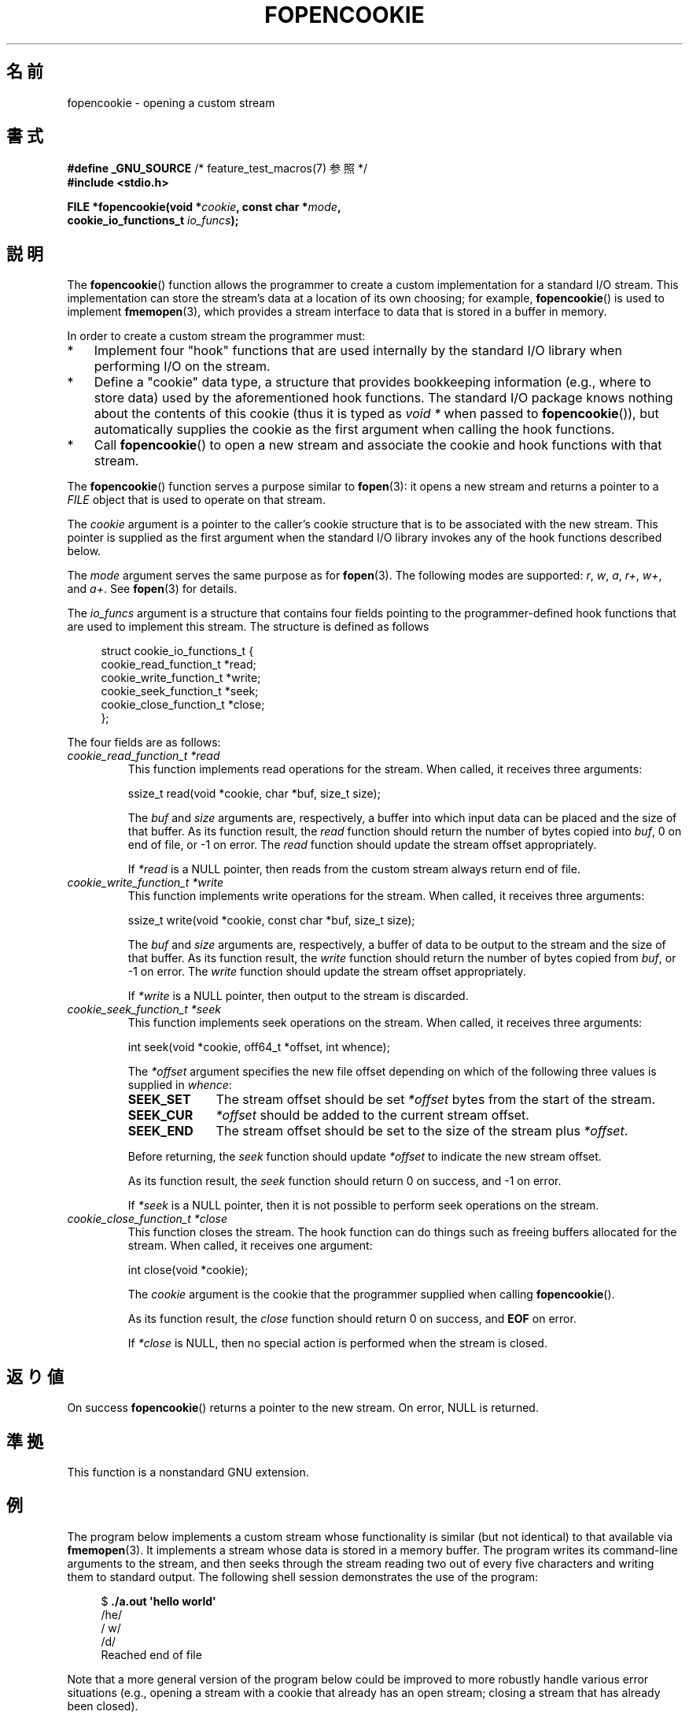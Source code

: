 .\" Copyright (c) 2008, Linux Foundation, written by Michael Kerrisk
.\"      <mtk.manpages@gmail.com>
.\"
.\" Permission is granted to make and distribute verbatim copies of this
.\" manual provided the copyright notice and this permission notice are
.\" preserved on all copies.
.\"
.\" Permission is granted to copy and distribute modified versions of this
.\" manual under the conditions for verbatim copying, provided that the
.\" entire resulting derived work is distributed under the terms of a
.\" permission notice identical to this one.
.\"
.\" Since the Linux kernel and libraries are constantly changing, this
.\" manual page may be incorrect or out-of-date.  The author(s) assume no
.\" responsibility for errors or omissions, or for damages resulting from
.\" the use of the information contained herein.  The author(s) may not
.\" have taken the same level of care in the production of this manual,
.\" which is licensed free of charge, as they might when working
.\" professionally.
.\"
.\" Formatted or processed versions of this manual, if unaccompanied by
.\" the source, must acknowledge the copyright and authors of this work.
.\"
.\"*******************************************************************
.\"
.\" This file was generated with po4a. Translate the source file.
.\"
.\"*******************************************************************
.TH FOPENCOOKIE 3 2008\-12\-05 Linux "Linux Programmer's Manual"
.SH 名前
fopencookie \- opening a custom stream
.SH 書式
.nf
\fB#define _GNU_SOURCE\fP         /* feature_test_macros(7) 参照 */
\fB#include <stdio.h>\fP

\fBFILE *fopencookie(void *\fP\fIcookie\fP\fB, const char *\fP\fImode\fP\fB,\fP
\fB                  cookie_io_functions_t \fP\fIio_funcs\fP\fB);\fP
.fi
.SH 説明
The \fBfopencookie\fP()  function allows the programmer to create a custom
implementation for a standard I/O stream.  This implementation can store the
stream's data at a location of its own choosing; for example,
\fBfopencookie\fP()  is used to implement \fBfmemopen\fP(3), which provides a
stream interface to data that is stored in a buffer in memory.

In order to create a custom stream the programmer must:
.IP * 3
Implement four "hook" functions that are used internally by the standard I/O
library when performing I/O on the stream.
.IP *
Define a "cookie" data type, a structure that provides bookkeeping
information (e.g., where to store data) used by the aforementioned hook
functions.  The standard I/O package knows nothing about the contents of
this cookie (thus it is typed as \fIvoid\ *\fP when passed to
\fBfopencookie\fP()), but automatically supplies the cookie as the first
argument when calling the hook functions.
.IP *
Call \fBfopencookie\fP()  to open a new stream and associate the cookie and
hook functions with that stream.
.PP
The \fBfopencookie\fP()  function serves a purpose similar to \fBfopen\fP(3): it
opens a new stream and returns a pointer to a \fIFILE\fP object that is used to
operate on that stream.

The \fIcookie\fP argument is a pointer to the caller's cookie structure that is
to be associated with the new stream.  This pointer is supplied as the first
argument when the standard I/O library invokes any of the hook functions
described below.

The \fImode\fP argument serves the same purpose as for \fBfopen\fP(3).  The
following modes are supported: \fIr\fP, \fIw\fP, \fIa\fP, \fIr+\fP, \fIw+\fP, and \fIa+\fP.
See \fBfopen\fP(3)  for details.

The \fIio_funcs\fP argument is a structure that contains four fields pointing
to the programmer\-defined hook functions that are used to implement this
stream.  The structure is defined as follows
.in +4n
.nf

struct cookie_io_functions_t {
    cookie_read_function_t  *read;
    cookie_write_function_t *write;
    cookie_seek_function_t  *seek;
    cookie_close_function_t *close;
};

.fi
.in
The four fields are as follows:
.TP 
\fIcookie_read_function_t *read\fP
This function implements read operations for the stream.  When called, it
receives three arguments:

    ssize_t read(void *cookie, char *buf, size_t size);

The \fIbuf\fP and \fIsize\fP arguments are, respectively, a buffer into which
input data can be placed and the size of that buffer.  As its function
result, the \fIread\fP function should return the number of bytes copied into
\fIbuf\fP, 0 on end of file, or \-1 on error.  The \fIread\fP function should
update the stream offset appropriately.

If \fI*read\fP is a NULL pointer, then reads from the custom stream always
return end of file.
.TP 
\fIcookie_write_function_t *write\fP
This function implements write operations for the stream.  When called, it
receives three arguments:

    ssize_t write(void *cookie, const char *buf, size_t size);

The \fIbuf\fP and \fIsize\fP arguments are, respectively, a buffer of data to be
output to the stream and the size of that buffer.  As its function result,
the \fIwrite\fP function should return the number of bytes copied from \fIbuf\fP,
or \-1 on error.  The \fIwrite\fP function should update the stream offset
appropriately.

If \fI*write\fP is a NULL pointer, then output to the stream is discarded.
.TP 
\fIcookie_seek_function_t *seek\fP
This function implements seek operations on the stream.  When called, it
receives three arguments:

    int seek(void *cookie, off64_t *offset, int whence);

The \fI*offset\fP argument specifies the new file offset depending on which of
the following three values is supplied in \fIwhence\fP:
.RS
.TP  10
\fBSEEK_SET\fP
The stream offset should be set \fI*offset\fP bytes from the start of the
stream.
.TP 
\fBSEEK_CUR\fP
\fI*offset\fP should be added to the current stream offset.
.TP 
\fBSEEK_END\fP
The stream offset should be set to the size of the stream plus \fI*offset\fP.
.RE
.IP
Before returning, the \fIseek\fP function should update \fI*offset\fP to indicate
the new stream offset.

As its function result, the \fIseek\fP function should return 0 on success, and
\-1 on error.

If \fI*seek\fP is a NULL pointer, then it is not possible to perform seek
operations on the stream.
.TP 
\fIcookie_close_function_t *close\fP
This function closes the stream.  The hook function can do things such as
freeing buffers allocated for the stream.  When called, it receives one
argument:

    int close(void *cookie);

The \fIcookie\fP argument is the cookie that the programmer supplied when
calling \fBfopencookie\fP().

As its function result, the \fIclose\fP function should return 0 on success,
and \fBEOF\fP on error.

If \fI*close\fP is NULL, then no special action is performed when the stream is
closed.
.SH 返り値
.\" .SH ERRORS
.\" It's not clear if errno ever gets set...
On success \fBfopencookie\fP()  returns a pointer to the new stream.  On error,
NULL is returned.
.SH 準拠
This function is a nonstandard GNU extension.
.SH 例
The program below implements a custom stream whose functionality is similar
(but not identical) to that available via \fBfmemopen\fP(3).  It implements a
stream whose data is stored in a memory buffer.  The program writes its
command\-line arguments to the stream, and then seeks through the stream
reading two out of every five characters and writing them to standard
output.  The following shell session demonstrates the use of the program:
.in +4n
.nf

$\fB ./a.out \(aqhello world\(aq\fP
/he/
/ w/
/d/
Reached end of file

.fi
.in
Note that a more general version of the program below could be improved to
more robustly handle various error situations (e.g., opening a stream with a
cookie that already has an open stream; closing a stream that has already
been closed).
.SS プログラムのソース
\&
.nf
#define _GNU_SOURCE
#include <sys/types.h>
#include <stdio.h>
#include <stdlib.h>
#include <unistd.h>
#include <string.h>

#define INIT_BUF_SIZE 4

struct memfile_cookie {
    char   *buf;        /* Dynamically sized buffer for data */
    size_t  allocated;  /* Size of buf */
    size_t  endpos;     /* Number of characters in buf */
    off_t   offset;     /* Current file offset in buf */
};

ssize_t
memfile_write(void *c, const char *buf, size_t size)
{
    char *new_buff;
    struct memfile_cookie *cookie = c;

    /* Buffer too small? Keep doubling size until big enough */

    while (size + cookie\->offset > cookie\->allocated) {
        new_buff = realloc(cookie\->buf, cookie\->allocated * 2);
        if (new_buff == NULL) {
            return \-1;
        } else {
            cookie\->allocated *= 2;
            cookie\->buf = new_buff;
        }
    }

    memcpy(cookie\->buf + cookie\->offset, buf, size);

    cookie\->offset += size;
    if (cookie\->offset > cookie\->endpos)
        cookie\->endpos = cookie\->offset;

    return size;
}

ssize_t
memfile_read(void *c, char *buf, size_t size)
{
    ssize_t xbytes;
    struct memfile_cookie *cookie = c;

    /* Fetch minimum of bytes requested and bytes available */

    xbytes = size;
    if (cookie\->offset + size > cookie\->endpos)
        xbytes = cookie\->endpos \- cookie\->offset;
    if (xbytes < 0)     /* offset may be past endpos */
       xbytes = 0;

    memcpy(buf, cookie\->buf + cookie\->offset, xbytes);

    cookie\->offset += xbytes;
    return xbytes;
}

int
memfile_seek(void *c, off64_t *offset, int whence)
{
    off64_t new_offset;
    struct memfile_cookie *cookie = c;

    if (whence == SEEK_SET)
        new_offset = *offset;
    else if (whence == SEEK_END)
        new_offset = cookie\->endpos + *offset;
    else if (whence == SEEK_CUR)
        new_offset = cookie\->offset + *offset;
    else
        return \-1;

    if (new_offset < 0)
        return \-1;

    cookie\->offset = new_offset;
    *offset = new_offset;
    return 0;
}

int
memfile_close(void *c)
{
    struct memfile_cookie *cookie = c;

    free(cookie\->buf);
    cookie\->allocated = 0;
    cookie\->buf = NULL;

    return 0;
}

int
main(int argc, char *argv[])
{
    cookie_io_functions_t  memfile_func = {
        .read  = memfile_read,
        .write = memfile_write,
        .seek  = memfile_seek,
        .close = memfile_close
    };
    FILE *fp;
    struct memfile_cookie mycookie;
    ssize_t nread;
    long p;
    int j;
    char buf[1000];

    /* Set up the cookie before calling fopencookie() */

    mycookie.buf = malloc(INIT_BUF_SIZE);
    if (mycookie.buf == NULL) {
        perror("malloc");
        exit(EXIT_FAILURE);
    }

    mycookie.allocated = INIT_BUF_SIZE;
    mycookie.offset = 0;
    mycookie.endpos = 0;

    fp = fopencookie(&mycookie,"w+", memfile_func);
    if (fp == NULL) {
        perror("fopencookie");
        exit(EXIT_FAILURE);
    }

    /* Write command\-line arguments to our file */

    for (j = 1; j < argc; j++)
        if (fputs(argv[j], fp) == EOF) {
            perror("fputs");
            exit(EXIT_FAILURE);
        }

    /* Read two bytes out of every five, until EOF */

    for (p = 0; ; p += 5) {
        if (fseek(fp, p, SEEK_SET) == \-1) {
            perror("fseek");
            exit(EXIT_FAILURE);
        }
        nread = fread(buf, 1, 2, fp);
        if (nread == \-1) {
            perror("fread");
            exit(EXIT_FAILURE);
        }
        if (nread == 0) {
            printf("Reached end of file\en");
            break;
        }

        printf("/%.*s/\en", nread, buf);
    }

    exit(EXIT_SUCCESS);
}
.fi
.SH 関連項目
\fBfclose\fP(3), \fBfmemopen\fP(3), \fBfopen\fP(3), \fBfseek\fP(3)
